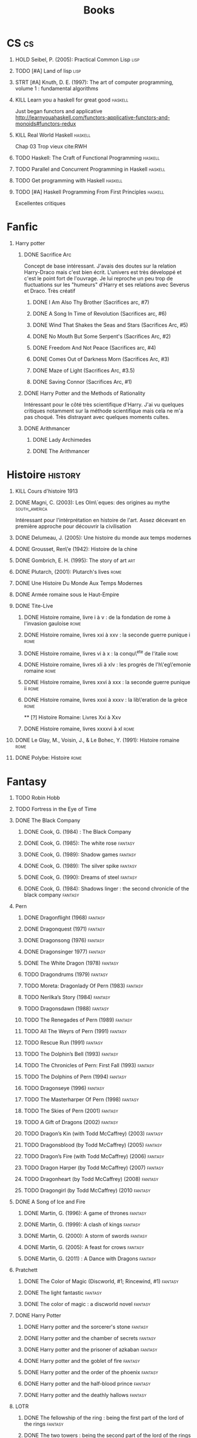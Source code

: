 #+TITLE: Books
#+OPTIONS: H:1
#+STARTUP: overview
#+COLUMNS: %120ITEM %STATUS
#+OPTIONS: num:nil
#+TAGS: books fantasy horror lapleiade
# Turn off default internal styles
#+OPTIONS: html-style:nil html5-fancy:t

* CS :cs:
** HOLD Seibel, P. (2005): Practical Common Lisp :lisp:
  :PROPERTIES:
  :Custom_ID: seibel05_collec
  :END:
** TODO [#A] Land of lisp :lisp:
** STRT [#A] Knuth, D. E. (1997): The art of computer programming, volume 1 : fundamental algorithms
  :PROPERTIES:
  :Custom_ID: taocp1
  :END:
** KILL Learn you a haskell for great good :haskell:
CLOSED: [2021-03-02 Tue 17:25]
Just began functors and applicative
http://learnyouahaskell.com/functors-applicative-functors-and-monoids#functors-redux
** KILL Real World Haskell :haskell:
CLOSED: [2021-03-02 Tue 17:26]
Chap 03
Trop vieux
cite:RWH
** TODO Haskell: The Craft of Functional Programming :haskell:
** TODO Parallel and Concurrent Programming in Haskell :haskell:
** TODO Get programming with Haskell :haskell:
** TODO [#A] Haskell Programming From First Principles :haskell:
Excellentes critiques
* Fanfic
*** Harry potter
**** DONE Sacrifice Arc
Concept de base intéressant. J'avais des doutes sur la relation Harry-Draco mais c'est bien écrit.
L'univers est très développé et c'est le point fort de l'ouvrage.
Je lui reproche un peu trop de fluctuations sur les "humeurs" d'Harry et ses relations avec Severus et Draco.
Très créatif
***** DONE I Am Also Thy Brother (Sacrifices arc, #7)
:PROPERTIES:
:author:   Lightning on the Wave
:rating:   5
:year:     2007
:END:
***** DONE A Song In Time of Revolution (Sacrifices arc, #6)
:PROPERTIES:
:author:   Lightning on the Wave
:rating:   5
:year:     2007
:END:
***** DONE Wind That Shakes the Seas and Stars (Sacrifices Arc, #5)
:PROPERTIES:
:author:   Lightning on the Wave
:rating:   5
:year:     2006
:END:
***** DONE No Mouth But Some Serpent's (Sacrifices Arc, #2)
:PROPERTIES:
:author:   Lightning on the Wave
:rating:   5
:year:     2005
:END:
***** DONE Freedom And Not Peace (Sacrifices arc, #4)
:PROPERTIES:
:author:   Lightning on the Wave
:rating:   5
:year:     2006
:END:
***** DONE Comes Out of Darkness Morn (Sacrifices Arc, #3)
:PROPERTIES:
:author:   Lightning on the Wave
:rating:   5
:year:     2005
:END:
***** DONE Maze of Light (Sacrifices Arc, #3.5)
:PROPERTIES:
:author:   Lightning on the Wave
:rating:   5
:year:     2005
:END:
***** DONE Saving Connor (Sacrifices Arc, #1)
:PROPERTIES:
:author:   Lightning on the Wave
:rating:   5
:year:     2005
:END:
**** DONE Harry Potter and the Methods of Rationality
:PROPERTIES:
:author:   Lightning on the Wave
:rating:   5
:year:     2015
:END:
Intéressant pour le côté très scientifique d'Harry. J'ai vu quelques critiques notamment sur la méthode scientifique mais cela ne m'a pas choqué. Très distrayant avec quelques moments cultes.
**** DONE Arithmancer
***** DONE Lady Archimedes
:PROPERTIES:
:author: White Squirrel
:rating: 4
:END:
***** DONE The Arithmancer
:PROPERTIES:
:author: White Squirrel
:rating: 4
:END:

* Histoire :history:
** KILL Cours d'histoire 1913
CLOSED: [2021-03-08 Mon 17:57]
** DONE Magni, C. (2003): Les Olm\`eques: des origines au mythe :south_america:
  CLOSED: [2019-06-02 Sun 09:35]
  :PROPERTIES:
  :Custom_ID: magni2003olmeques
  :END:

Intéressant pour l'intérprétation en histoire de l'art. Assez décevant en première approche pour découvrir la civilisation

** DONE Delumeau, J. (2005): Une histoire du monde aux temps modernes
  :PROPERTIES:
  :Custom_ID: delumeau05_une_histoir
  :END:
** DONE Grousset, Ren\'e (1942): Histoire de la chine
  :PROPERTIES:
  :Custom_ID: Grousset1942
  :END:
** DONE Gombrich, E. H. (1995): The story of art :art:
  :PROPERTIES:
  :Custom_ID: gombrich95
  :rating:   5
  :END:
** DONE Plutarch,  (2001): Plutarch's lives :rome:
  :PROPERTIES:
  :Custom_ID: plutarch01_plutar
  :rating:   3
  :END:
** DONE Une Histoire Du Monde Aux Temps Modernes
:PROPERTIES:
:rating: 4
:author: Jean Delumeau
:END:
** DONE Armée romaine sous le Haut-Empire
:PROPERTIES:
:rating: 5
:author: Yann Le Bohec
:END:
** DONE Tite-Live
*** DONE Histoire romaine, livre i à v : de la fondation de rome à l'invasion gauloise :rome:
  :PROPERTIES:
  :Custom_ID: TiteLiveI
  :rating: 4
  :END:
*** DONE Histoire romaine, livres xxi à xxv : la seconde guerre punique i :rome:
  :PROPERTIES:
  :Custom_ID: TiteLiveXXI
  :rating: 4
  :END:

*** DONE Histoire romaine, livres vi à x : la conqu\^ete de l'italie :rome:
  :PROPERTIES:
  :Custom_ID: TiteLiveVI
  :rating: 4
  :END:

*** DONE Histoire romaine, livres xli à xlv : les progrès de l'h\'eg\'emonie romaine :rome:
  :PROPERTIES:
  :Custom_ID: TiteLiveXLI
  :rating: 4
  :END:

*** DONE Histoire romaine, livres xxvi à xxx : la seconde guerre punique ii :rome:
  :PROPERTIES:
  :Custom_ID: TiteLiveXXVI
  :rating: 4
  :END:
*** DONE Histoire romaine, livres xxxi à xxxv : la lib\'eration de la grèce :rome:
  :PROPERTIES:
  :Custom_ID: TiteLiveXXXI
  :rating: 4
  :END:


  ** [?] Histoire Romaine: Livres Xxi à Xxv
:PROPERTIES:
:author: Livy
:rating: 5
:END:
*** DONE Histoire romaine, livres xxxxvi à xl :rome:
  :PROPERTIES:
  :Custom_ID: TiteLiveXXXI
  :rating: 4
  :END:
** DONE Le Glay, M., Voisin, J., & Le Bohec, Y. (1991): Histoire romaine :rome:
  :PROPERTIES:
  :Custom_ID: LeGlay1991
  :rating:   5
  :END:

** DONE Polybe: Histoire :rome:
:PROPERTIES:
:Custom_ID: polybe03_histoir
:rating:   4
:END:
* Fantasy
** TODO Robin Hobb
** TODO Fortress in the Eye of Time
** DONE The Black Company
*** DONE Cook, G. (1984) : The Black Company
:PROPERTIES:
:author: Glen Cook
:rating: 4
:END:
*** DONE Cook, G. (1985): The white rose :fantasy:
  :PROPERTIES:
  :Custom_ID: cook85
  :rating:   3
  :END:
*** DONE Cook, G. (1989): Shadow games :fantasy:
  :PROPERTIES:
  :Custom_ID: cook89_shadow
  :rating:   3
  :END:
*** DONE Cook, G. (1989): The silver spike :fantasy:
  :PROPERTIES:
  :Custom_ID: cook89_silver
  :rating:   3
  :END:
*** DONE Cook, G. (1990): Dreams of steel :fantasy:
  :PROPERTIES:
  :Custom_ID: cook90_dream
  :rating:   3
  :END:
*** DONE Cook, G. (1984): Shadows linger : the second chronicle of the black company :fantasy:
  :PROPERTIES:
  :Custom_ID: cook84_shadow
  :rating:   3
  :END:
** Pern
*** DONE Dragonflight (1968) :fantasy:
*** DONE Dragonquest (1971) :fantasy:
*** DONE Dragonsong (1976) :fantasy:
CLOSED: [2021-03-07 Sun 12:44]
*** DONE Dragonsinger 1977) :fantasy:
CLOSED: [2021-03-25 Thu 10:04]
*** DONE The White Dragon (1978) :fantasy:
*** TODO Dragondrums (1979) :fantasy:
*** TODO Moreta: Dragonlady Of Pern (1983) :fantasy:
*** TODO Nerilka’s Story (1984) :fantasy:
*** TODO Dragonsdawn (1988) :fantasy:
*** TODO The Renegades of Pern (1989) :fantasy:
*** TODO All The Weyrs of Pern (1991) :fantasy:
*** TODO Rescue Run (1991) :fantasy:
*** TODO The Dolphin’s Bell (1993) :fantasy:
*** TODO The Chronicles of Pern: First Fall (1993) :fantasy:
*** TODO The Dolphins of Pern (1994) :fantasy:
*** TODO Dragonseye (1996) :fantasy:
*** TODO The Masterharper Of Pern (1998) :fantasy:
*** TODO The Skies of Pern (2001) :fantasy:
*** TODO A Gift of Dragons (2002) :fantasy:
*** TODO Dragon’s Kin (with Todd McCaffrey) (2003) :fantasy:
*** TODO Dragonsblood (by Todd McCaffrey) (2005) :fantasy:
*** TODO Dragon’s Fire (with Todd McCaffrey) (2006) :fantasy:
*** TODO Dragon Harper (by Todd McCaffrey) (2007) :fantasy:
*** TODO Dragonheart (by Todd McCaffrey) (2008) :fantasy:
*** TODO Dragongirl (by Todd McCaffrey) (2010 :fantasy:
** DONE A Song of Ice and Fire
*** DONE Martin, G. (1996): A game of thrones :fantasy:
  :PROPERTIES:
  :Custom_ID: martin96
  :END:

*** DONE Martin, G. (1999): A clash of kings :fantasy:
  :PROPERTIES:
  :Custom_ID: martin99
  :rating:   4.5
  :END:
*** DONE Martin, G. (2000): A storm of swords :fantasy:
  :PROPERTIES:
  :Custom_ID: martin11
  :rating:   4.5
  :END:

*** DONE Martin, G. (2005): A feast for crows :fantasy:
  :PROPERTIES:
  :Custom_ID: martin05
  :rating:   4.5
  :END:
*** DONE Martin, G. (2011) : A Dance with Dragons :fantasy:
:PROPERTIES:
:rating: 4
:END:
** Pratchett
*** DONE The Color of Magic (Discworld, #1; Rincewind, #1) :fantasy:
:PROPERTIES:
:author: Terry Pratchett
:rating: 3
:END:
*** DONE The light fantastic :fantasy:
  :PROPERTIES:
  :Custom_ID: pratchett86
  :rating:   4
  :END:
*** DONE The color of magic : a discworld novel :fantasy:
  :PROPERTIES:
  :Custom_ID: pratchett05
  :rating:   3
  :END:
** DONE Harry Potter
*** DONE Harry potter and the sorcerer's stone :fantasy:
*** DONE Harry potter and the chamber of secrets :fantasy:
*** DONE Harry potter and the prisoner of azkaban :fantasy:
*** DONE Harry potter and the goblet of fire :fantasy:
*** DONE Harry potter and the order of the phoenix :fantasy:
*** DONE Harry potter and the half-blood prince :fantasy:
  :PROPERTIES:
  :Custom_ID: rowling05_harry_potter_half_blood_princ
  :rating:   4.5
  :END:
*** DONE Harry potter and the deathly hallows :fantasy:
  :PROPERTIES:
  :Custom_ID: rowling07_harry_potter
  :END:
** LOTR
*** DONE The fellowship of the ring : being the first part of the lord of the rings :fantasy:
  :PROPERTIES:
  :Custom_ID: tolkien65_ring
  :rating:   5
  :END:
*** DONE The two towers : being the second part of the lord of the rings :fantasy:
  :PROPERTIES:
  :Custom_ID: tolkien94
  :rating:   5
  :END:
*** DONE The Return of the King :fantasy:
:PROPERTIES:
:author: J.R.R. Tolkien
:rating: 5
:END:
** DONE Tolkien, J.R.R. (1977) : The Silmarillion : The Epic History of the Elves in The Lord of the Rings
:PROPERTIES:
:author: J.R.R. Tolkien
:rating: 4
:END:
** DONE Tolkien, J. R. R. (2001): The hobbit, or, there and back again :fantasy:
  :PROPERTIES:
  :Custom_ID: tolkien01_there
  :rating:   4
  :END:
** DONE Tolkien, J. R. R. (2012): The return of the king :fantasy:
  :PROPERTIES:
  :Custom_ID: tolkien12
  :END:
* Fiction
** Violet Evergarden
*** DONE Novel 1
CLOSED: [2021-01-01 Fri 14:08]
*** DONE Novel 2
CLOSED: [2021-02-20 Sat 14:08]
* Litterature
** DONE Austen, J. (1813) : Pride and Prejudice
:PROPERTIES:
:author: Jane Austen
:rating: 5
:END:
** DONE Bach, R. (1977) : Illusions : The Adventures of a Reluctant Messiah
:PROPERTIES:
:author: Richard Bach
:rating: 4
:END:
** DONE Bronte, C. (1983): Jane Eyre
  :PROPERTIES:
  :Custom_ID: bronte1983
  :rating:   4
  :END:

** DONE Camus, A. (1947): La peste
:PROPERTIES:
:author: Albert Camus
:rating: 4
:END:
** DONE Cohen, A. (1998): Belle du seigneur
  :PROPERTIES:
  :Custom_ID: cohen98_belle_seign
  :rating:   1
  :END:

** DONE de saint-Exupéry, A. (1943) : Le Petit Prince
:PROPERTIES:
:author: Antoine de Saint-Exupéry
:rating: 4
:END:
** DONE Dickens, C. (2003): A tale of two cities
  :PROPERTIES:
  :Custom_ID: dickens03
  :rating:   3.5
  :END:
** DONE Dostoyevsky, F. (1994): Crime and punishment
  :PROPERTIES:
  :Custom_ID: dostoyevsky94_crime
  :END:

** DONE Doyle, A. (2001): The hound of the baskervilles
  :PROPERTIES:
  :Custom_ID: doyle01_basker
  :rating:   4.5
  :END:

** DONE Duby, G. (2019): Oeuvres :lapleiade:
CLOSED: [2020-09-17 Thu 21:31]
  :PROPERTIES:
  :Custom_ID: duby19_oeuvr
  :END:
*** DONE Leçon inaugurale du Collège de France
Introduit sa notion d'histoire des sociétés, qui se veut englobante mais différentes de l'histoire des mentalités (mal définies)
*** DONE Le Dimanche de Bouvines
Intéressant car assez révolutionnaire. Prétend qu'il est illusoire de vouloir
accéder à la réalité historique au travers des sources, car on est dépendant du
biais de la source.
Utilise la bataille de Bouvines (1214) pour examiner l'idéologie
Notes :
- les chevaliers sont passés d'un esprit de groupe à solidaire entre le début XII et début XIII
- la bataille était vue comme une manière d'instaurer la paix en confrontant les adversaires une bonne fois pour toute
Dans la dernière partie ("Légendaire") :
- on voit l'évolution de l'histoire de bouvines qui se transforme en épopée épique
- et surtout que l'histoire est instrumentalisées par le pouvoir++
*** DONE Le Temps des Cathédrales
L'idée de ce livre est d'évoquer sur une longue période (tout le Moyen-Âge) l'évolution de l'art en fonction de l'évolution des sociétés.

En pratique, on a donc une écriture très littéraire, sans aucune référénces, hormis des citations directes des contemporains.
L'objectif est d'immerger le lecteur dans la période et dans l'état d'esprit des contemporains.

Il m'a fallut relire plusieurs fois quelques phrases donc une certaine concentration est nécessaire.
La somme de connaissances est impressionnante même s'il n'y a aucune référence historographique.
On a plus l'impression de voir une histoire des sociétés avec des liens ponctuels avec l'art.
Des tournures de phrases très jolies.

Sur le contenu, la théorie est que la création artistique est captée par les
élites : d'abord les princes et l'Eglise (XIe siècle) puis les rois (de France,
de Sicile) ou les pouvoirs locaux (communes italiennes)
C'est un livre prévu pour illustrer des oeuvres d'art mais qui a été réédité en
texte simple (avec quelques illustrations dans la version de la Pléiade)

Partie conséquente sur les théories religieuses et leurs applications dans l'art.
Sur la partie plus artistique, parfois un peu trop d'élans lyriques.

Peut-être daté (1976) mais à relire probablement
*** DONE Les trois ordres
Ouvrage très dense, au style certes agréable mais nécessitant une forte concentration.
Gagnerait à être beaucoup plus résuméet difficile à suivre (confirmé par l'auteur...)

Résumé de la thèse :
- étude de la conception des 3 "ordres" au XI-XIIe siècle dans le nord de la France
- plusieurs conceptions s'entrecroisent, résumées en :
  moines/clerc
           | _
          /   \
 chevaliers  paysans
- ces conceptions sont des idéologies plaquées sur la société pour mieux les contrôler

Plus précisément : 1ere version en 1025 (Adalbéron de Laon notamment =
consolider un pouvoir monarchique défaillant), puis pouvoir féodal , puis
résurgence 1.5 siècle plus tard
*** DONE Guillaume le Maréchal
Petit et intéressant.
Attention, ce n'est pas un biographie
Pourtant, personnage haut en couleur : s'est hissé dans la hiérarchie, retombé, puis remomnté pour finir steward du principe, marié à une riche héritière. Et "meilleur chevalier du monde".
L'objet est d'exploiter une source à fond, notamment ses omissions
*** DONE Dames du XIIe siecle
2 arguments :
- importance des femmes dans la transmission du patrimoine (les hommes se mariaient souvent au-dessus de leur niveau)
- clergé et nobles avaient peur des femmes et de leurs femmes
1 idée principale : impossible de savoir quelle était leur vie quotidienne
Donc étude de l'image des femmes par les hommes
NB: doute de l'authenticité des lettres Abélard <-> Héloïse. Argument : démonstration au service d'une vision de la femme (basé sur des lettres manques. TODO: vérifier)
*** DONE Histoire des mentalités
Article de la Pléiade.
Définition un peu floue : ensemble des croyances, valeurs, représentations mentales des groupes. À rapprocher à la psychologie "historique"
*** DONE Le plaisir de l'historien
Court récit autobiographique
*** DONE L'art, l'écrite et l'histoire
Entretien avec Duby sur sa carrière
** DONE Eco, U. (1983): The name of the rose
  :PROPERTIES:
  :Custom_ID: eco83
  :rating:   4
  :END:
** DONE Eco, U. (1989): Foucault's pendulum
  :PROPERTIES:
  :Custom_ID: eco89_foucaul
  :rating:   3
  :END:
** DONE Graves, R. (1934) : I, Claudius
:PROPERTIES:
:author: Robert Graves
:rating: 4
:END:
** DONE Homère,  (1955): Iliade ; odyssée :lapleiade:
CLOSED: [2020-07-23 Thu 21:32]
  :PROPERTIES:
  :Custom_ID: homere1955
  :rating:   4.5
  :END:
*** DONE Iliade
Assez épique, on s'y plonge bien malgré un démarrage un peu brutal si l'on ne connaît pas le contexte. Au final, raconte seulement un cours épisode de la guerre de Troie (2-3 semaines) qui est la colère d'Achille contre Agammenon, sur les 10 ans que durent la guerre. Le poème se finit sans la prise de la ville.
Sur le style, je ne m'en suis rendu compte qu'après coup que le livre était écrit en alexandrins, ce qui explique le style. Par contre, combats très violents !

Dans l'édition de la pléiade, les notes sont parfois utile et l'introduction intéressante. La question centrale est celle de l'unicité du poète. Le traducteur pense que oui, même s'il l'a écrit en plusieurs fois.
Argument principal : il y aura moins d'inadvertances sinon !
L'autre thèse est celle d'un seul auteur pour 10 chants sur 14 en se fondant sur les "erreurs" du texte.
Pas de réponse définitive donc (en 1955 mais c'est encore en débat).
*** DONE Odyssée
Plus court, plus épique.
Cependant, l'édition de la Pléaide semble avoir été exhaaustive et a mis un certain nombre de passages considérés comme des rajouts. Ceux-ci "cassent" vraiment le rythme du roman qui serait bien meilleur sans.
Intéressant d'un point de vue historique cela dit.
*** [[file:Homère.org][Homère]]
** DONE Victor Hugo, Notre-Dame de Paris, Les Travailleurs de la Mer :lapleiade:
CLOSED: [2021-03-16 Tue 22:35]
*** DONE Notre-Dame de Paris
[[file:../../../../../../home/alex/projects/blog/notes/20210216212256-notre_dame_de_paris.org][Notre-Dame de Paris]]
*** DONE Les Travailleurs de la mer
CLOSED: [2021-03-16 Tue 22:32]
Première partie très différente de la première : semblable à un guide touristique
en effet, il décrit de manière très positive l'ile de Guernsey. Par contre, on a plusieurs allusions ironiques dans le roman au comportement de ses habitants.

La seconde contient le moment le plus épique pour moi : la lutte d'un homme face à l'océan
L'introduction parle du combat contre la pièuvre comme apogée mais j'ai trouvé cela à moitié comique du fait des erreurs biologique (une pieuvre ne suce pas de sang avec ses ventouses), ce qui ruine l'effet dramatique.

Sinon, très belle écriture mais parfois très "lourde", surtout dans les passages glauques.
Le personnage de Giliat est très pathétique... Tous ces efforts sont pour rien !
À noter un épisode de voyeurisme qui m'a rappelé Notre-Dame de Paris

Notes de la pléiade sont utiles pour ce roman !
À noter le parallèle entre Deruchette et la propre fille d'Hugo, Adèle, qui a fugué avec un militaire.
** TODO Le livre du Graal :lapleiade:
[[file:../../../../../../home/alex/projects/blog/notes/20210318102410-graal.org][Graal]]
** DONE Joyce, J. (2000): Dubliners
  :PROPERTIES:
  :Custom_ID: joyce00_dublin
  :rating:   3:5
  :END:
** DONE Les Mille et Une Nuits :lapleiade:
[[file:20201216220107-milles_et_une_nuits.org][Milles et Une Nuits]]
*** DONE 1. Nuits 1 à 327
CLOSED: [2020-11-23 Mon 21:32]
Conte d'Umar an Nu'mân, Sharr Kân et Daw' al-Makân = très long mais épique avec une histoire sur plusieurs générations
Grande variété de contes : fables, comiques, drames... Parfois un langage très cru
*** DONE 2. Nuits 328 à 719
CLOSED: [2021-01-11 Mon 21:32]
*** DONE 3. Nuits 720 à 100
CLOSED: [2021-02-01 Wed 21:33]
- Maruf le savetier : à lire pour la partie "duperie" assez énorme
- Aladdin : en annexe car pas dans la version de Calcutta, mais celle de Galand. On a droit à du vieux français (cf vouvoiement entre Aladin et sa mère).
L'histoire a des différences notables avec la version Disney (ce n'est pas le vizir qui veut épouser Jasmine).

** DONE Levi, P. (1990): Si c'est un homme
  :PROPERTIES:
  :Custom_ID: levi90_si
  :rating:   4
  :END:

** DONE Liu, C. (2014): The three-body problem :sci-fi:
  :PROPERTIES:
  :Custom_ID: liu14
  :rating:   4
  :END:
** DONE Liu, C. (2015): The dark forest :fantasy:
  :PROPERTIES:
  :Custom_ID: liu15
  :rating:   4
  :END:

** DONE Liu, C. (2016): Death's end :sci-fi:
  :PROPERTIES:
  :Custom_ID: liu16_death
  :rating:   4
  :END:
** DONE Lovecraft, H. P. (2005): At the mountains of madness : the definitive edition :horror:
  :PROPERTIES:
  :Custom_ID: lovecraft05_at
  :rating:   4
  :END:
** DONE Nabokov, V. (1955) : Lolita
:PROPERTIES:
:author: Vladimir Nabokov
:rating: 3
:END:
** DONE Poe, E. (2004): The fall of the house of usher
  :PROPERTIES:
  :Custom_ID: poe04_usher
  :rating:   4
  :END:
** DONE Rostand, E. (2003): Cyrano de bergerac : heroic comedy in five acts :theater:
  :PROPERTIES:
  :Custom_ID: rostand03_cyran_berger
  :rating:   5
  :END:
** DONE Voltaire,  (1991): Candide :classic:
  :PROPERTIES:
  :Custom_ID: voltaire91_candid
  :rating:   4
  :END:
** DONE Wells, H. G. (1895) : The Time Machine
:PROPERTIES:
:author: H.G. Wells
:rating: 3
:END:
** DONE Wells, H. G. (1897) : The War of the Worlds
:PROPERTIES:
:author:   H.G. Wells
:rating:   4
** DONE Wells, H. G. (1983): The war of the worlds :sci-fi:
  :PROPERTIES:
  :Custom_ID: wells83
  :rating:   4
  :END:
** DONE Zola, E. (2004): Germinal :classic:
  :PROPERTIES:
  :Custom_ID: zola04_germin
  :rating:   5
  :END:
** TODO Catch 22
:PROPERTIES:
:MAM:      126868
:END:
** TODO Atlas Shrugged
:PROPERTIES:
:MAM:      152712
:END:
** TODO Beowulf (Michael Alexander translation)
** TODO Earthsea
*** TODO 1  A Wizard of Earthsea   (1968)
*** TODO 2  The Tombs of Atuan   (1970)
*** TODO 3  The Farthest Shore (1972)
*** TODO 4  Tehanu   1990
*** TODO 5  Tales from Earthsea (2001)
*** TODO 6  The Other Wind (2001)
* Thriller
** DONE The Lost Apothecary
CLOSED: [2021-04-18 Sun 10:45]
:PROPERTIES:
:rating:   3.5
:END:
* Philosophy
** STRT A History of Western Philosophy
* Math :math:
** STRT [#A] Gowers, T. (2010): The princeton companion to mathematics
  :PROPERTIES:
  :Custom_ID: princetonCompanionMaths
  :END:
** HOLD Differential topology
:PROPERTIES:
:url: http://www.uib.no/People/nmabd/dt/080627dt.pdf
:END:
** TODO Histoire des maths
http://www-irma.u-strasbg.fr/~baumann/polyh.pdf
** HOLD Math MPSI
Lu jusqu'à l'anneau des entiers relatifs
** TODO Les maths en tête (MP) : analyse, algèbre
** TODO Hastie, T., Tibshirani, R., & Friedman, J. (2009): The elements of statistical learning
Texte de référence pour classification, machine learning etc. Semble intéressant
NB :  An Introduction to Statistical Learning = version avec moins de maths.
  :PROPERTIES:
  :Custom_ID: hastie09_elemen_statis_learn
  :END:
* Medecine
** HOLD Hall, J. (2016): Guyton and hall textbook of medical physiology :physiology:
  :PROPERTIES:
  :Custom_ID: hall16_guyton_hall
  :END:
*** DONE Chap 61 en cours
*** DONE Chap 34

** HOLD Herring, W. (2020): Learning radiology : recognizing the basics :radiology:
  :PROPERTIES:
  :Custom_ID: herring20_learn
  :END:
*** DONE Chap 3
** TODO Cecil-Goldman (26th edition)
*** DONE 112 Acute Kidney Injury
*** DONE 318 Candidodsis
CLOSED: [2021-04-22 Thu 12:05   ]
- Cutanéo-muqeux: pronostic excellent, récidive parfois
- Par organe (variable: endocardite, méningite..)
- Disséminé : mortalité élevée
*** DONE 369 Psychiatric Disorders
** TODO Auerbcah's wilderness medecine

* Science :science:others:
** TODO IPCC, 2019 : Summary for policymaker (draft) :climate:
https://www.ipcc.ch/site/assets/uploads/2019/08/4.-SPM_Approved_Microsite_FINAL.pdf

** TODO The Feynman Lectures on Physics

# Local Variables:
# org-log-done: time
# End:
